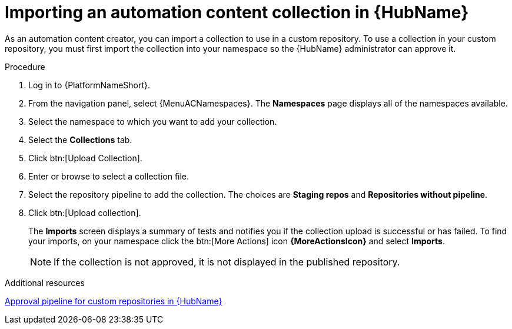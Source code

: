 :_mod-docs-content-type: PROCEDURE
[id="proc-import-collection"]

= Importing an automation content collection in {HubName}

[role="_abstract"]
As an automation content creator, you can import a collection to use in a custom repository. To use a collection in your custom repository, you must first import the collection into your namespace so the {HubName} administrator can approve it.

.Procedure

. Log in to {PlatformNameShort}.
. From the navigation panel, select {MenuACNamespaces}. The *Namespaces* page displays all of the namespaces available.
. Select the namespace to which you want to add your collection.
. Select the *Collections* tab.
. Click btn:[Upload Collection].
. Enter or browse to select a collection file.
. Select the repository pipeline to add the collection. The choices are *Staging repos* and *Repositories without pipeline*.
. Click btn:[Upload collection].
+
The *Imports* screen displays a summary of tests and notifies you if the collection upload is successful or has failed. To find your imports, on your namespace click the btn:[More Actions] icon *{MoreActionsIcon}* and select *Imports*.
+
[NOTE]
====
If the collection is not approved, it is not displayed in the published repository.
====

[role="_additional-resources"]
.Additional resources
link:{URLHubManagingContent}/managing-collections-hub#con-approval-pipeline[Approval pipeline for custom repositories in {HubName}]